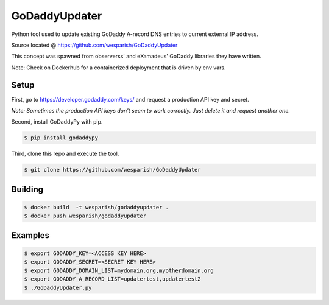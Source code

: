 GoDaddyUpdater
==============
Python tool used to update existing GoDaddy A-record DNS entries to current external IP address.

Source located @ https://github.com/wesparish/GoDaddyUpdater

This concept was spawned from observerss' and eXamadeus' GoDaddy libraries they have written.

Note: Check on Dockerhub for a containerized deployment that is driven by env vars.

Setup
--------

First, go to https://developer.godaddy.com/keys/ and request a production API key and secret.

*Note: Sometimes the production API keys don't seem to work correctly.  Just delete it and request another one.*

Second, install GoDaddyPy with pip.

.. code-block:: bash

    $ pip install godaddypy
..

Third, clone this repo and execute the tool.

.. code-block:: bash

    $ git clone https://github.com/wesparish/GoDaddyUpdater
..

Building
--------
.. code-block:: bash

  $ docker build  -t wesparish/godaddyupdater .
  $ docker push wesparish/godaddyupdater
..

Examples
--------

.. code-block:: bash

    $ export GODADDY_KEY=<ACCESS KEY HERE>
    $ export GODADDY_SECRET=<SECRET KEY HERE>
    $ export GODADDY_DOMAIN_LIST=mydomain.org,myotherdomain.org
    $ export GODADDY_A_RECORD_LIST=updatertest,updatertest2
    $ ./GoDaddyUpdater.py
..
